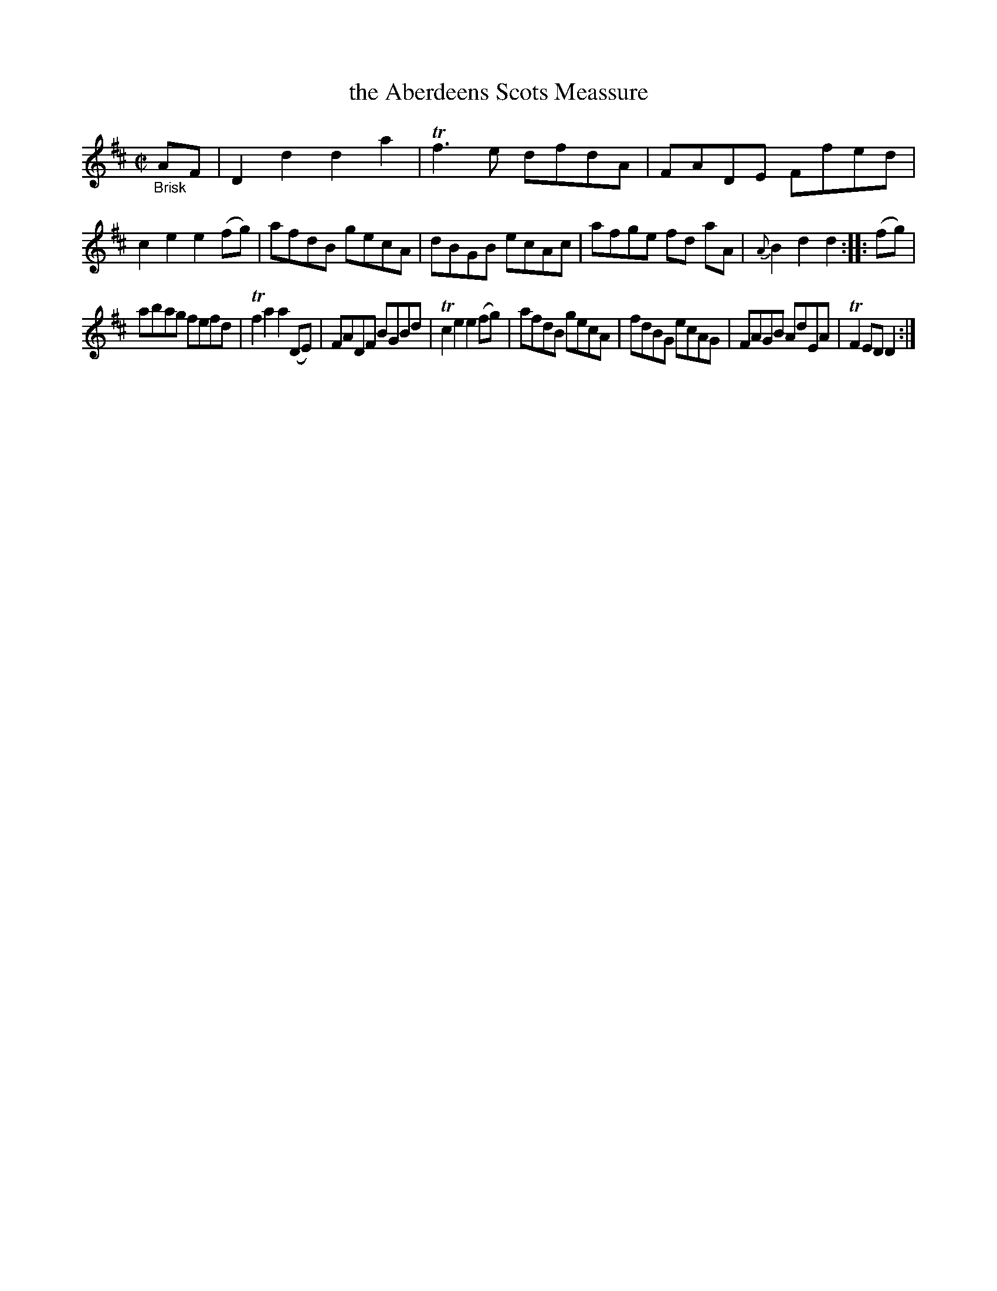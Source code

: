X: 15162
T: the Aberdeens Scots Meassure
%R: reel
B: James Oswald "The Caledonian Pocket Companion" v.1 b.5 p.16 #2
S: https://ia800501.us.archive.org/18/items/caledonianpocket01rugg/caledonianpocket01rugg_bw.pdf
Z: 2020 John Chambers <jc:trillian.mit.edu>
M: C|
L: 1/8
K: D
"_Brisk"AF |\
D2d2 d2a2 | Tf3e dfdA | FADE Ffed | c2e2 e2(fg) |\
afdB gecA | dBGB ecAc | afge fd aA | {A}B2d2 d2 :: (fg) |
abag fefd | Tf2a2 a2(DE) | FADF BGBd | Tc2e2 e2(fg) |\
afdB gecA | fdBG ecAG | FAGB AdEA | TF2ED D2 :|

